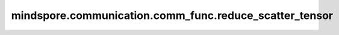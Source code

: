mindspore.communication.comm_func.reduce_scatter_tensor
=======================================================

.. py:function:: mindspore.communication.comm_func.reduce_scatter_tensor(tensor, op=ReduceOp.SUM, group=GlobalComm.WORLD_COMM_GROUP)

    规约并且分发指定通信组中的张量，返回分发后的张量。

    .. note::
        在集合的所有过程中，Tensor必须具有相同的shape和格式。

    参数：
        - **tensor** (Tensor) - 输入待规约且分发的Tensor，假设其形状为 :math:`(N, *)` ，其中 `*` 为任意数量的额外维度。N必须能够被rank_size整除，rank_size为当前通讯组里面的计算卡数量。
        - **op** (str, 可选) - 规约的具体操作。如 ``"sum"`` 、 ``"prod"`` 、 ``"max"`` 、和 ``"min"`` 。默认值： ``ReduceOp.SUM`` 。
        - **group** (str，可选) - 工作的通信组，默认值： ``GlobalComm.WORLD_COMM_GROUP`` （即Ascend平台为 ``"hccl_world_group"`` ，GPU平台为 ``"nccl_world_group"`` ）。

    返回：
        Tensor，数据类型与 `input_x` 一致，shape为 :math:`(N/rank\_size, *)` 。

    异常：
        - **TypeError** - 首个输入的数据类型不为Tensor，`op` 和 `group` 不是字符串。
        - **ValueError** - 如果输入的第一个维度不能被rank size整除。
        - **RuntimeError** - 如果目标设备无效，或者后端无效，或者分布式初始化失败。

    样例：

    .. note::
        .. include:: ../ops/mindspore.ops.comm_note.rst

        该样例需要在2卡环境下运行。
